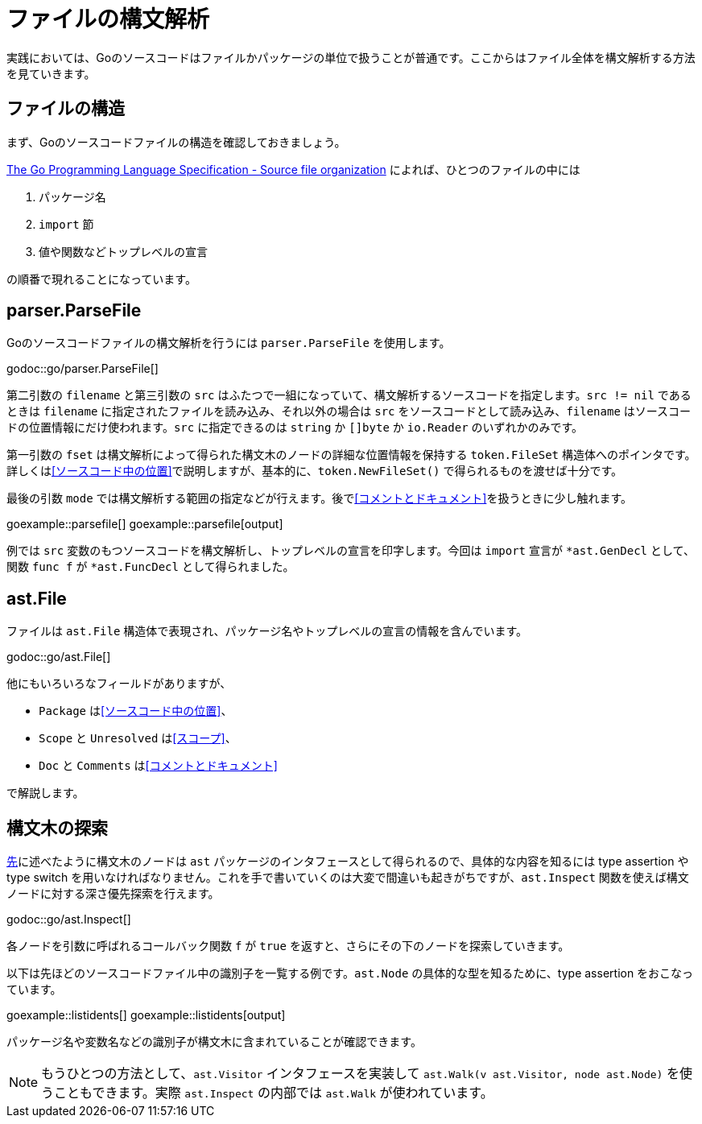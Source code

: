 = ファイルの構文解析

実践においては、Goのソースコードはファイルかパッケージの単位で扱うことが普通です。ここからはファイル全体を構文解析する方法を見ていきます。

== ファイルの構造

まず、Goのソースコードファイルの構造を確認しておきましょう。

https://golang.org/ref/spec#Source_file_organization[The Go Programming Language Specification - Source file organization] によれば、ひとつのファイルの中には

1. パッケージ名
2. `import` 節
3. 値や関数などトップレベルの宣言

の順番で現れることになっています。

== parser.ParseFile

Goのソースコードファイルの構文解析を行うには `parser.ParseFile` を使用します。

godoc::go/parser.ParseFile[]

第二引数の `filename` と第三引数の `src` はふたつで一組になっていて、構文解析するソースコードを指定します。`src != nil` であるときは `filename` に指定されたファイルを読み込み、それ以外の場合は `src` をソースコードとして読み込み、`filename` はソースコードの位置情報にだけ使われます。`src` に指定できるのは `string` か `[]byte` か `io.Reader` のいずれかのみです。

第一引数の `fset` は構文解析によって得られた構文木のノードの詳細な位置情報を保持する `token.FileSet` 構造体へのポインタです。詳しくは<<ソースコード中の位置>>で説明しますが、基本的に、`token.NewFileSet()` で得られるものを渡せば十分です。

最後の引数 `mode` では構文解析する範囲の指定などが行えます。後で<<コメントとドキュメント>>を扱うときに少し触れます。

goexample::parsefile[]
goexample::parsefile[output]

例では `src` 変数のもつソースコードを構文解析し、トップレベルの宣言を印字します。今回は `import` 宣言が `*ast.GenDecl` として、関数 `func f` が `*ast.FuncDecl` として得られました。

== ast.File

ファイルは `ast.File` 構造体で表現され、パッケージ名やトップレベルの宣言の情報を含んでいます。

godoc::go/ast.File[]

他にもいろいろなフィールドがありますが、

* `Package` は<<ソースコード中の位置>>、
* `Scope` と `Unresolved` は<<スコープ>>、
* `Doc` と `Comments` は<<コメントとドキュメント>>

で解説します。

// Imports は Decls のうち IMPORT なものをフラットに並べてるだけで parser.ImportsOnly なときに便利ってくらい？
// 5be77a204bee72c81a8f0182d0a23bfd32b36ab9

== 構文木の探索

<<構文ノードのインタフェース,先>>に述べたように構文木のノードは `ast` パッケージのインタフェースとして得られるので、具体的な内容を知るには type assertion や type switch を用いなければなりません。これを手で書いていくのは大変で間違いも起きがちですが、`ast.Inspect` 関数を使えば構文ノードに対する深さ優先探索を行えます。

godoc::go/ast.Inspect[]

各ノードを引数に呼ばれるコールバック関数 `f` が `true` を返すと、さらにその下のノードを探索していきます。

以下は先ほどのソースコードファイル中の識別子を一覧する例です。`ast.Node` の具体的な型を知るために、type assertion をおこなっています。

goexample::listidents[]
goexample::listidents[output]

パッケージ名や変数名などの識別子が構文木に含まれていることが確認できます。

NOTE: もうひとつの方法として、`ast.Visitor` インタフェースを実装して `ast.Walk(v ast.Visitor, node ast.Node)` を使うこともできます。実際 `ast.Inspect` の内部では `ast.Walk` が使われています。
